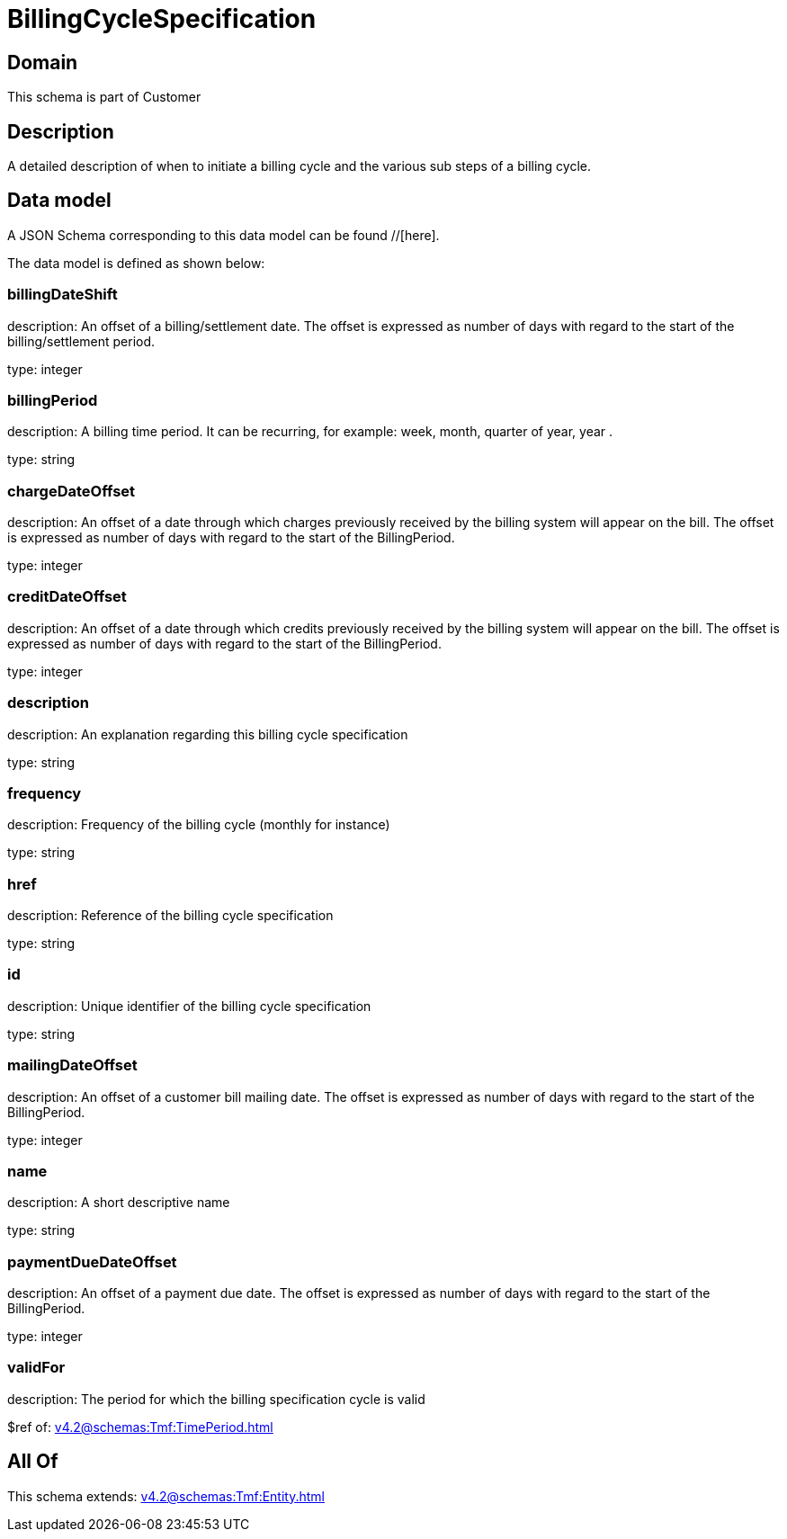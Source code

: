 = BillingCycleSpecification

[#domain]
== Domain

This schema is part of Customer

[#description]
== Description
A detailed description of when to initiate a billing cycle and the various sub steps of a billing cycle.


[#data_model]
== Data model

A JSON Schema corresponding to this data model can be found //[here].



The data model is defined as shown below:


=== billingDateShift
description: An offset of a billing/settlement date. The offset is expressed as number of days with regard to the start of the billing/settlement period.

type: integer


=== billingPeriod
description: A billing time period. It can be recurring, for example: week, month, quarter of year, year .

type: string


=== chargeDateOffset
description: An offset of a date through which charges previously received by the billing system will appear on the bill. The offset is expressed as number of days with regard to the start of the BillingPeriod.

type: integer


=== creditDateOffset
description: An offset of a date through which credits previously received by the billing system will appear on the bill. The offset is expressed as number of days with regard to the start of the BillingPeriod.

type: integer


=== description
description: An explanation regarding this billing cycle specification

type: string


=== frequency
description: Frequency of the billing cycle (monthly for instance)

type: string


=== href
description: Reference of the billing cycle specification

type: string


=== id
description: Unique identifier of the billing cycle specification

type: string


=== mailingDateOffset
description: An offset of a customer bill mailing date. The offset is expressed as number of days with regard to the start of the BillingPeriod.

type: integer


=== name
description: A short descriptive name

type: string


=== paymentDueDateOffset
description: An offset of a payment due date. The offset is expressed as number of days with regard to the start of the BillingPeriod.

type: integer


=== validFor
description: The period for which the billing specification cycle is valid

$ref of: xref:v4.2@schemas:Tmf:TimePeriod.adoc[]


[#all_of]
== All Of

This schema extends: xref:v4.2@schemas:Tmf:Entity.adoc[]
